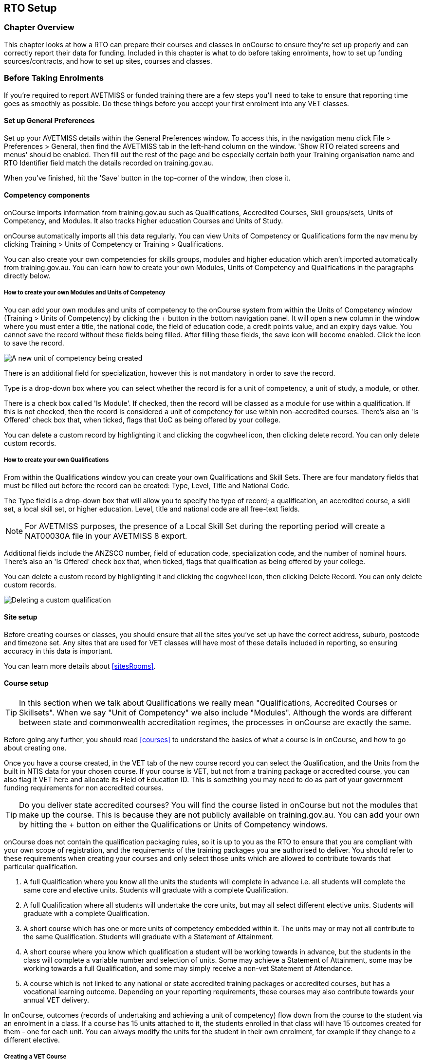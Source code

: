 [[rto]]
== RTO Setup

=== Chapter Overview

This chapter looks at how a RTO can prepare their courses and classes in onCourse to ensure they're set up properly and can correctly report their data for funding.
Included in this chapter is what to do before taking enrolments, how to set up funding sources/contracts, and how to set up sites, courses and classes.

[[rto-enrolments]]
=== Before Taking Enrolments

If you're required to report AVETMISS or funded training there are a few steps you'll need to take to ensure that reporting time goes as smoothly as possible.
Do these things before you accept your first enrolment into any VET classes.

[[rto-enrolments-general]]
==== Set up General Preferences

Set up your AVETMISS details within the General Preferences window.
To access this, in the navigation menu click File > Preferences > General, then find the AVETMISS tab in the left-hand column on the window.
'Show RTO related screens and menus' should be enabled.
Then fill out the rest of the page and be especially certain both your Training organisation name and RTO Identifier field match the details recorded on training.gov.au.

When you've finished, hit the 'Save' button in the top-corner of the window, then close it.

[[rto-enrolments-competency]]
==== Competency components

onCourse imports information from training.gov.au such as Qualifications, Accredited Courses, Skill groups/sets, Units of Competency, and Modules.
It also tracks higher education Courses and Units of Study.

onCourse automatically imports all this data regularly.
You can view Units of Competency or Qualifications form the nav menu by clicking Training > Units of Competency or Training > Qualifications.

You can also create your own competencies for skills groups, modules and higher education which aren't imported automatically from training.gov.au.
You can learn how to create your own Modules, Units of Competency and Qualifications in the paragraphs directly below.

[[rto-createModules]]
===== How to create your own Modules and Units of Competency

You can add your own modules and units of competency to the onCourse system from within the Units of Competency window (Training > Units of Competency) by clicking the + button in the bottom navigation panel.
It will open a new column in the window where you must enter a title, the national code, the field of education code, a credit points value, and an expiry days value.
You cannot save the record without these fields being filled.
After filling these fields, the save icon will become enabled.
Click the icon to save the record.

image:images/new_uoc_add.png[ A new unit of competency being created,scaledwidth=100.0%]

There is an additional field for specialization, however this is not mandatory in order to save the record.

Type is a drop-down box where you can select whether the record is for a unit of competency, a unit of study, a module, or other.

There is a check box called 'Is Module'.
If checked, then the record will be classed as a module for use within a qualification.
If this is not checked, then the record is considered a unit of competency for use within non-accredited courses.
There's also an 'Is Offered' check box that, when ticked, flags that UoC as being offered by your college.

You can delete a custom record by highlighting it and clicking the cogwheel icon, then clicking delete record.
You can only delete custom records.

[[rto-createQual]]
===== How to create your own Qualifications

From within the Qualifications window you can create your own Qualifications and Skill Sets.
There are four mandatory fields that must be filled out before the record can be created: Type, Level, Title and National Code.

The Type field is a drop-down box that will allow you to specify the type of record; a qualification, an accredited course, a skill set, a local skill set, or higher education.
Level, title and national code are all free-text fields.

NOTE: For AVETMISS purposes, the presence of a Local Skill Set during the reporting period will create a NAT00030A file in your AVETMISS 8 export.

Additional fields include the ANZSCO number, field of education code, specialization code, and the number of nominal hours.
There's also an 'Is Offered' check box that, when ticked, flags that qualification as being offered by your college.

You can delete a custom record by highlighting it and clicking the cogwheel icon, then clicking Delete Record.
You can only delete custom records.

image:images/delete_custom_qual.png[ Deleting a custom qualification,scaledwidth=100.0%]

==== Site setup

Before creating courses or classes, you should ensure that all the sites you've set up have the correct address, suburb, postcode and timezone set.
Any sites that are used for VET classes will have most of these details included in reporting, so ensuring accuracy in this data is important.

You can learn more details about <<sitesRooms>>.

[[rto-enrolments-courses]]
==== Course setup

[TIP]
====
In this section when we talk about Qualifications we really mean "Qualifications, Accredited Courses or Skillsets".
When we say "Unit of Competency" we also include "Modules".
Although the words are different between state and commonwealth accreditation regimes, the processes in onCourse are exactly the same.
====

Before going any further, you should read <<courses>> to understand the basics of what a course is in onCourse, and how to go about creating one.

Once you have a course created, in the VET tab of the new course record you can select the Qualification, and the Units from the built in NTIS data for your chosen course.
If your course is VET, but not from a training package or accredited course, you can also flag it VET here and allocate its Field of Education ID. This is something you may need to do as part of your government funding requirements for non accredited courses.

[TIP]
====
Do you deliver state accredited courses?
You will find the course listed in onCourse but not the modules that make up the course.
This is because they are not publicly available on training.gov.au.
You can add your own by hitting the + button on either the Qualifications or Units of Competency windows.
====

onCourse does not contain the qualification packaging rules, so it is up to you as the RTO to ensure that you are compliant with your own scope of registration, and the requirements of the training packages you are authorised to deliver.
You should refer to these requirements when creating your courses and only select those units which are allowed to contribute towards that particular qualification.


. A full Qualification where you know all the units the students will complete in advance i.e. all students will complete the same core and elective units.
Students will graduate with a complete Qualification.
. A full Qualification where all students will undertake the core units, but may all select different elective units.
Students will graduate with a complete Qualification.
. A short course which has one or more units of competency embedded within it.
The units may or may not all contribute to the same Qualification.
Students will graduate with a Statement of Attainment.
. A short course where you know which qualification a student will be working towards in advance, but the students in the class will complete a variable number and selection of units.
Some may achieve a Statement of Attainment, some may be working towards a full Qualification, and some may simply receive a non-vet Statement of Attendance.
. A course which is not linked to any national or state accredited training packages or accredited courses, but has a vocational learning outcome.
Depending on your reporting requirements, these courses may also contribute towards your annual VET delivery.

In onCourse, outcomes (records of undertaking and achieving a unit of competency) flow down from the course to the student via an enrolment in a class.
If a course has 15 units attached to it, the students enrolled in that class will have 15 outcomes created for them - one for each unit.
You can always modify the units for the student in their own enrolment, for example if they change to a different elective.

===== Creating a VET Course

. Go to Courses and hit the + button to create a new course record.
For a detailed view on how to create a new course in onCourse, read <<courses>>.
. When you're done with the initial course setup, open the VET tab.
. Enter the National Code.
The fields are clairvoyant, so as you type in them, onCourse will search for and list the qualifications in the built in training.gov.au database.
Select the qualification by clicking on it.
You can also search for qualification by name in Qualification.
Omit the words Certificate in or Diploma of in your search.
For example, search for the Certificate IV in Aged Care by typing 'Aged Care'.
. The qualification information is broken into different fields, so the Certificate IV Training and Assessment would read National code - TAA40104 Qualification - Training and Assessment Level - Certificate IV
. You can then add modules, and the units by clicking the +icon on the right-hand side of the screen.
This will open a drop down screen.
. Enter the National Code or Title These fields are also clairvoyant so make your selection and press ok.
You will then be returned to the course screen where you will see the modules and units listed.
To add more units simply click on the +sign and repeat the process.
To delete any units, click the - sign.
When you are done, click save.
You can also set the nominal hours for the units as you attach them to the course.

image:images/vet_course_tab.png[ The VET tab of the course,showing a full qualification with selected units,scaledwidth=100.0%]

===== How to "add" a unit of competency to a course

You cannot actually add a Unit of competency to a course if it already has enrolments (see the caution above), you can only cancel the old course and then create a new course with the additional unit of competency you want included.
This is because changing the units of competency changes the very nature of the course, but the history of the old course and its previous students need to be retained.

If needed, you can also add units directly to student enrolments.
This will not change the course units for new students enrolling, but can be used to correct or update the records of existing students.

If the unit change is substantial, you may want to consider creating a new class against the new course, and transferring all the students from the class linked to the old course to the class linked to the new course.
This will remove all the old units from their record (provided outcomes have not yet been set), and with their new enrolment, add all the new units to their record.

[CAUTION]
.Changing units in a course
====
Once a course has a class with an enrolment in it you CAN NOT change the units of competency assigned to the course.
This is because onCourse has created an immutable relationship with this data - if you changed it at the course level, every student ever enrolled in a class for this course would have their outcomes changed.

However - you can always retire the old course and create a new course to use for future enrolment using the 'duplicate course' option in the list view cogwheel.
The new course can have the same name but will have to have a different course code.
You may choose to change the code of the old course instead, so the new course can use the existing code, which is advantageous for your SEO. Make sure to set the status of the old course to 'course disabled' and when you are ready, the status of the new course to 'enabled and visible online'.

You may also want to duplicate one of the classes from the old course and assign it to the new course to use the same timetables and teaching schedules.
====

===== How to duplicate a course:

. First go to "Course" list view and single click to select the old version of the course
. From the cogwheel, select the option 'duplicate course'.
This will make another course with the same name and all the same content, with a course code with a 1 on the end.
. Courses can have the same name, but every course has to have a unique code.
Because the course code is what forms your URL on the website, it is better for SEO purposes to change the code of the old course to something different before you disable it e.g. BCDCERTV could become oldBCDCERTV. Then you can change the code of the new version of the course from BCDCERTV1 back to BCDCERTV.
. Open the old version of the course and set the status to 'course disabled'.
. Open the new version of the course and make the required changes to the listed units of competency by adding or deleting from the current list on the VET tab.
Note you will need to delete all the non-required units, save the record, and then reopen it to add new units.
. When you are ready to save and close the new course, set the course status to 'enabled and visible online'


. Open the class list view and locate a recent class from the old course.
Following from the example before, this might be class oldBCDCERTV-90.
. Using the class cog wheel option, duplicate this class, making any changes to the dates as appropriate.
This new class will have the code oldBCDCERTV-91 and be linked to the old course.
. Double click on the new class to open it.
In the course code field in the top right-hand corner, change the code from the old course to the new course e.g. BCDCERTV. This has now linked the class to the new course.
Save and close.
+
NOTE: You can only change the course a class is linked to before any enrolments are processed into the class.
If a class has enrolments, even if those enrolments are cancelled, you can not change the course code it is linked to.

===== Courses which are complete qualifications or skill sets

When a course has the flag 'Satisfies complete qualification or skill set' checked on the VET tab, this means that if the student successfully completes all the attached units, they will be eligible for a Qualification or Skill Set Statement of Attainment.

Using the automatic 'create Certificates' options from the class or enrolment cogwheels will look at the value of this flag and determine what type of certification to create.

This flag, for AVETMISS purposes, also signifies the student's intent to complete a qualification.
Outcomes linked to a class with this flag checked will be reported linked to the parent qualification, where courses where this isn't selected will be reported as module only enrolments.

This value of this checkbox can be changed as needed after the course has been created, and even after students have enrolled.

===== Partial qualifications

Remember that in onCourse a course is about the product you are selling to your students.
Sometimes you may break a program of study e.g. full qualification into lots of short courses for students to buy, complete and over time, to work towards the final outcome of a qualification.

In onCourse, courses don't have to be linked to a qualification or a unit of competency.
They can just be a non-accredited course.

If students are working towards a unit of competency that they will complete in another course, you may like to indicate this in the program description that you use for marketing purposes.
If the student only completes this course, they will only be eligible for a non-accredited Certificate of Attendance, not a Statement of Attainment.

You can set up this type of program in onCourse by attaching the Qualification that the student will be working towards in the VET tab of the course, but not adding any Units of Competency to the course.
You do not have to add the Qualification at all - this is optional, and would not be appropriate if the program of study never led to any formal Qualification outcome.

When students enrol in this course, they will get a dummy outcome (used for reporting purposes in some states) with the name of the course.
You can set this dummy outcome to pass (81) or fail (82).
Using this outcome, you will then know when the student enrols in the next course (where the units have been attached) that they have successfully completed the part one component.

When you set up the second part of the course, you will add the qualification and the units to the VET tab, so when the student enrols they will get the appropriate units of competency added to their record.
Then you are able to record their final outcome result as per the standard list of VET options.

In the example below, a student is working towards a cluster of units from the Certificate I in IT. Only when they have completed the second course, Understanding Computer Basics, are they eligible to be assessed against the unit outcomes.
The first course, Computing Basics, has no units attached, and the second course has three units attached.

image:images/computing_basics.png[ 1st course: The Qualification is attached to the course,but the student has not completed any units of competency by completing this course,scaledwidth=100.0%]

image:images/understanding_computer_basics.png[ 2nd course: The Qualification and Units are attached to this course. After completing part 1 and 2 the student can now be assessed.,scaledwidth=100.0%]

image:images/vet_student_outcomes.png[ This student record shows a 'dummy' outcome for the course with no units. They have completed it successfully. Now they can be assessed against the other units.,scaledwidth=100.0%]

[[rto-enrolments-classes]]
==== Class setup

First, you should be familiar with creating a <<classes>> in onCourse.

Where a class has multiple units of competency assigned to it, you may wish to create a training plan to define at which points during the class delivery each unit begins and ends.

For some government funding training, is it important to show in the AVETMISS reporting the sequence of the delivery of units by having varied start and end dates.
Training plans allow you to achieve this.

[[rto_training_plans]]
==== Training Plans

Training plans are linked to sessions and can be found in the class timetable.

By default, all units of competency are assigned to all sessions unless you choose to change this in the training plan.
Units can't be assigned to no sessions as they would then have no start or end date, creating errors in AVETMISS reporting.

The Training Plan report allows you to provide hard copy evidence of the outcomes delivered in each session of the class, and the tutors you have assigned to deliver them.
This report may be useful to provide to government funding bodies or ASQA auditors, as well as being used for internal planning and resource management.

[NOTE]
====
The outcomes/modules must have been set at the Course level first or else you won't be able to build a training plan.
====

To create a training plan:


. For any VET class, open the class record and go to Attendance.
. In Attendance, there's a sub-heading called 'Training Plan' which lists out the outcomes defined in the Course record, as well as each session date listed in the class's Timetable.
+
image:images/assessment/timetable_training_plan.png[ Select all outcomes for delivery per session. In this example,Both BSBWOR203 and SITHFAB002 will be taught in the first session on the 24th March.,scaledwidth=100.0%]
. New classes appear with every box checked.
To quickly uncheck them, hover your mouse over each outcome and click the chevron that appears, then select 'Not Assigned'.
Once done for all outcomes, this will give you a fresh window.
. Just like when marking student attendance, click any circle to add a check mark.
This will mark that outcome as being taught in that session, and will adjust that outcomes start and end dates within the class training plan accordingly.
You can see these dates below each outcome heading as you add check marks.
. Every outcome should have at least one check mark next to it.
A combination of these dates, the tutors for each session and other class details form the training plan.
. Once the class record has been saved, the start and end dates are now set for each unit and can be reviewed by clicking the 'Show All Outcomes' button at the bottom of the Class edit view.
. The start dates and end dates defined by each unit must fall within the sessions of the class.
You can not manually set a date in a training plan outside the class boundaries, but you can do this on an outcome by outcome basis if required.
To edit outcome dates individually, click 'Show All Outcomes' at the bottom of the class view, then in the window that opens, double-click the student/outcome you wish to edit the dates for.
Out come dates may have a padlock next to them, you can click this to unlock it and edit the field.
. If a student's outcome has been modified manually e.g. the end date has been extended beyond the duration of the class, the Training Plan settings will not modify the manual overrides you have created.
. To print the training plan report for all class enrolments, save and close the record and ensure the class is selected in the class list view.
Click the Share icon > PDF > *Individual Training and Assessment Plan*.
You can also print training plans for individuals from the Enrolments window.
Go to Enrolments, highlight the enrolment you wish to create the Training Plan for then select the Share icon > PDF > Individual Training and Assessment Plan.

image:images/reports/TrainingPlanPageOne.png[ The 3rd page of the Training Plan starts the list of outcomes with visible start and end dates.,scaledwidth=100.0%]

[[rto_funding-contract]]
==== Funding source/contract

Once you've created the class, add the correct funding contract at the Class level via the VET tab, and then make any required changes for individual students at the Enrolment level.
You can go here to learn more about
<<fundingContract, Funding Contracts>>.

When you make any changes to funding source fields in the VET tab after you've already created the class, if there are already enrolments and outcomes associated with the fields you've just edited, you'll be prompted via pop-up whether you want to copy that change to all associated enrolment and outcome records.
You can push the changes to enrolment records only, outcome records only, or both types.

[[rto_funding-invoices]]
==== Funding invoices

You can create funding-specific invoices in onCourse for any funded VET class.
There is a very specific process to creating this special invoices, which can be used to track payments from any funding body for any funded enrolment.

Funding Invoices appear as an extra step within the Checkout process, after the Summary.
They will only appear for single new enrolments if the class being enrolled in to has a 'default funding contract' that _isn't_ 'fee for service (non-funded)'.

If you don't require a funding invoice, or don't wish to use one, you can simply disable the tracking switch and move on to Payments.

image:images/reports/funding_invoice.png[ Funding invoice in the Checkout,scaledwidth=100.0%]

The Summary is the invoice going to the student, whereas the Funding Invoice isn't sent to anyone, but used to track the funded payments internally for each enrolment.
To correctly set up a funding invoice you must:


. Ensure the 'Track the amount owing' switch is turned on - you can change the funding contract this is recorded against here as well by selecting a new option from the drop down box.
. Set the Funding Provider contact record - generally this would be the Department of Education or another similar contact you keep in your system.
If you don't have one, create one.
. Set the purchasing contract ID (NSW Commitment ID) - this will appear as the customer reference in the invoice record.
. Set the Price - this is the full amount of money you're expecting to be paid in funding, NOT from the student.
Student invoices are all controlled via the summary in Checkout.
. Set the Payment Plan estimates - The payment plan will show a date entry for each day a session is held in this class.
You will also see a breakdown of the class training plan, which will show you the number of units commenced by that date, and the number of units completed by that date.
These are intended as a guide to help you work out your payment estimates and are taken directly from the settings in the class attendance/training plan section.
+
Just like in other <<batchpayments>>, you can click a payment plan entry (not the first entry), and set an amount.
As with other payment plans, the total amount put into the payment plans must equal the amount you entered into the Price field above.

These invoices are all traceable within onCourse, just like a normal invoice, from the invoices window.

The invoice will display with unique invoice lines noting that funding is being provided, the name of the student and the class enrolled in.

image:images/reports/funding-invoice-display.png[ Funding invoice in detail showing the invoices lines with student name and class name.,scaledwidth=100.0%]
